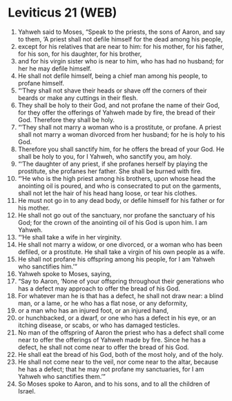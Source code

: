* Leviticus 21 (WEB)
:PROPERTIES:
:ID: WEB/03-LEV21
:END:

1. Yahweh said to Moses, “Speak to the priests, the sons of Aaron, and say to them, ‘A priest shall not defile himself for the dead among his people,
2. except for his relatives that are near to him: for his mother, for his father, for his son, for his daughter, for his brother,
3. and for his virgin sister who is near to him, who has had no husband; for her he may defile himself.
4. He shall not defile himself, being a chief man among his people, to profane himself.
5. “‘They shall not shave their heads or shave off the corners of their beards or make any cuttings in their flesh.
6. They shall be holy to their God, and not profane the name of their God, for they offer the offerings of Yahweh made by fire, the bread of their God. Therefore they shall be holy.
7. “‘They shall not marry a woman who is a prostitute, or profane. A priest shall not marry a woman divorced from her husband; for he is holy to his God.
8. Therefore you shall sanctify him, for he offers the bread of your God. He shall be holy to you, for I Yahweh, who sanctify you, am holy.
9. “‘The daughter of any priest, if she profanes herself by playing the prostitute, she profanes her father. She shall be burned with fire.
10. “‘He who is the high priest among his brothers, upon whose head the anointing oil is poured, and who is consecrated to put on the garments, shall not let the hair of his head hang loose, or tear his clothes.
11. He must not go in to any dead body, or defile himself for his father or for his mother.
12. He shall not go out of the sanctuary, nor profane the sanctuary of his God; for the crown of the anointing oil of his God is upon him. I am Yahweh.
13. “‘He shall take a wife in her virginity.
14. He shall not marry a widow, or one divorced, or a woman who has been defiled, or a prostitute. He shall take a virgin of his own people as a wife.
15. He shall not profane his offspring among his people, for I am Yahweh who sanctifies him.’”
16. Yahweh spoke to Moses, saying,
17. “Say to Aaron, ‘None of your offspring throughout their generations who has a defect may approach to offer the bread of his God.
18. For whatever man he is that has a defect, he shall not draw near: a blind man, or a lame, or he who has a flat nose, or any deformity,
19. or a man who has an injured foot, or an injured hand,
20. or hunchbacked, or a dwarf, or one who has a defect in his eye, or an itching disease, or scabs, or who has damaged testicles.
21. No man of the offspring of Aaron the priest who has a defect shall come near to offer the offerings of Yahweh made by fire. Since he has a defect, he shall not come near to offer the bread of his God.
22. He shall eat the bread of his God, both of the most holy, and of the holy.
23. He shall not come near to the veil, nor come near to the altar, because he has a defect; that he may not profane my sanctuaries, for I am Yahweh who sanctifies them.’”
24. So Moses spoke to Aaron, and to his sons, and to all the children of Israel.
